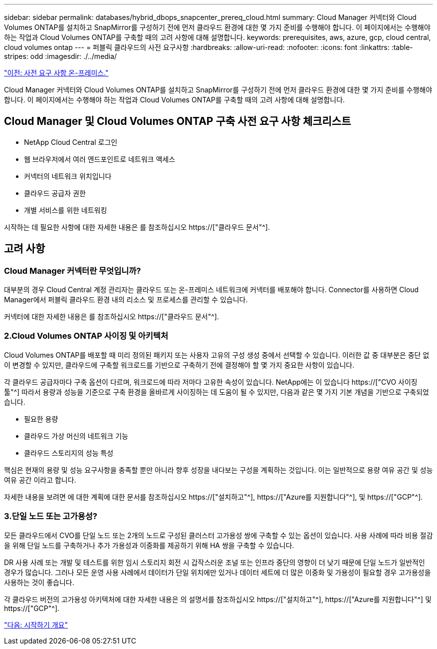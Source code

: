 ---
sidebar: sidebar 
permalink: databases/hybrid_dbops_snapcenter_prereq_cloud.html 
summary: Cloud Manager 커넥터와 Cloud Volumes ONTAP를 설치하고 SnapMirror를 구성하기 전에 먼저 클라우드 환경에 대한 몇 가지 준비를 수행해야 합니다. 이 페이지에서는 수행해야 하는 작업과 Cloud Volumes ONTAP를 구축할 때의 고려 사항에 대해 설명합니다. 
keywords: prerequisites, aws, azure, gcp, cloud central, cloud volumes ontap 
---
= 퍼블릭 클라우드의 사전 요구사항
:hardbreaks:
:allow-uri-read: 
:nofooter: 
:icons: font
:linkattrs: 
:table-stripes: odd
:imagesdir: ./../media/


link:hybrid_dbops_snapcenter_prereq_onprem.html["이전: 사전 요구 사항 온-프레미스."]

[role="lead"]
Cloud Manager 커넥터와 Cloud Volumes ONTAP를 설치하고 SnapMirror를 구성하기 전에 먼저 클라우드 환경에 대한 몇 가지 준비를 수행해야 합니다. 이 페이지에서는 수행해야 하는 작업과 Cloud Volumes ONTAP를 구축할 때의 고려 사항에 대해 설명합니다.



== Cloud Manager 및 Cloud Volumes ONTAP 구축 사전 요구 사항 체크리스트

* NetApp Cloud Central 로그인
* 웹 브라우저에서 여러 엔드포인트로 네트워크 액세스
* 커넥터의 네트워크 위치입니다
* 클라우드 공급자 권한
* 개별 서비스를 위한 네트워킹


시작하는 데 필요한 사항에 대한 자세한 내용은 를 참조하십시오 https://["클라우드 문서"^].



== 고려 사항



=== Cloud Manager 커넥터란 무엇입니까?

대부분의 경우 Cloud Central 계정 관리자는 클라우드 또는 온-프레미스 네트워크에 커넥터를 배포해야 합니다. Connector를 사용하면 Cloud Manager에서 퍼블릭 클라우드 환경 내의 리소스 및 프로세스를 관리할 수 있습니다.

커넥터에 대한 자세한 내용은 를 참조하십시오 https://["클라우드 문서"^].



=== 2.Cloud Volumes ONTAP 사이징 및 아키텍처

Cloud Volumes ONTAP를 배포할 때 미리 정의된 패키지 또는 사용자 고유의 구성 생성 중에서 선택할 수 있습니다. 이러한 값 중 대부분은 중단 없이 변경할 수 있지만, 클라우드에 구축할 워크로드를 기반으로 구축하기 전에 결정해야 할 몇 가지 중요한 사항이 있습니다.

각 클라우드 공급자마다 구축 옵션이 다르며, 워크로드에 따라 저마다 고유한 속성이 있습니다. NetApp에는 이 있습니다 https://["CVO 사이징 툴"^] 따라서 용량과 성능을 기준으로 구축 환경을 올바르게 사이징하는 데 도움이 될 수 있지만, 다음과 같은 몇 가지 기본 개념을 기반으로 구축되었습니다.

* 필요한 용량
* 클라우드 가상 머신의 네트워크 기능
* 클라우드 스토리지의 성능 특성


핵심은 현재의 용량 및 성능 요구사항을 충족할 뿐만 아니라 향후 성장을 내다보는 구성을 계획하는 것입니다. 이는 일반적으로 용량 여유 공간 및 성능 여유 공간 이라고 합니다.

자세한 내용을 보려면 에 대한 계획에 대한 문서를 참조하십시오 https://["설치하고"^], https://["Azure를 지원합니다"^], 및 https://["GCP"^].



=== 3.단일 노드 또는 고가용성?

모든 클라우드에서 CVO를 단일 노드 또는 2개의 노드로 구성된 클러스터 고가용성 쌍에 구축할 수 있는 옵션이 있습니다. 사용 사례에 따라 비용 절감을 위해 단일 노드를 구축하거나 추가 가용성과 이중화를 제공하기 위해 HA 쌍을 구축할 수 있습니다.

DR 사용 사례 또는 개발 및 테스트를 위한 임시 스토리지 회전 시 갑작스러운 조널 또는 인프라 중단의 영향이 더 낮기 때문에 단일 노드가 일반적인 경우가 많습니다. 그러나 모든 운영 사용 사례에서 데이터가 단일 위치에만 있거나 데이터 세트에 더 많은 이중화 및 가용성이 필요할 경우 고가용성을 사용하는 것이 좋습니다.

각 클라우드 버전의 고가용성 아키텍처에 대한 자세한 내용은 의 설명서를 참조하십시오 https://["설치하고"^], https://["Azure를 지원합니다"^] 및 https://["GCP"^].

link:hybrid_dbops_snapcenter_getting_started.html["다음: 시작하기 개요"]
